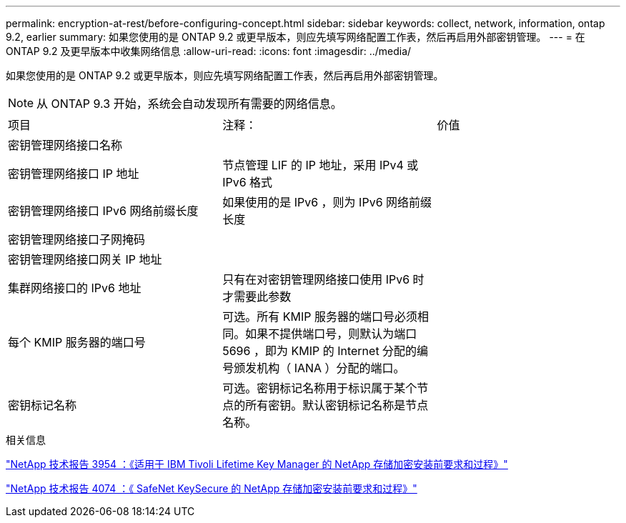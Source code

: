 ---
permalink: encryption-at-rest/before-configuring-concept.html 
sidebar: sidebar 
keywords: collect, network, information, ontap 9.2, earlier 
summary: 如果您使用的是 ONTAP 9.2 或更早版本，则应先填写网络配置工作表，然后再启用外部密钥管理。 
---
= 在 ONTAP 9.2 及更早版本中收集网络信息
:allow-uri-read: 
:icons: font
:imagesdir: ../media/


[role="lead"]
如果您使用的是 ONTAP 9.2 或更早版本，则应先填写网络配置工作表，然后再启用外部密钥管理。

[NOTE]
====
从 ONTAP 9.3 开始，系统会自动发现所有需要的网络信息。

====
[cols="35,35,30"]
|===


| 项目 | 注释： | 价值 


 a| 
密钥管理网络接口名称
 a| 
 a| 



 a| 
密钥管理网络接口 IP 地址
 a| 
节点管理 LIF 的 IP 地址，采用 IPv4 或 IPv6 格式
 a| 



 a| 
密钥管理网络接口 IPv6 网络前缀长度
 a| 
如果使用的是 IPv6 ，则为 IPv6 网络前缀长度
 a| 



 a| 
密钥管理网络接口子网掩码
 a| 
 a| 



 a| 
密钥管理网络接口网关 IP 地址
 a| 
 a| 



 a| 
集群网络接口的 IPv6 地址
 a| 
只有在对密钥管理网络接口使用 IPv6 时才需要此参数
 a| 



 a| 
每个 KMIP 服务器的端口号
 a| 
可选。所有 KMIP 服务器的端口号必须相同。如果不提供端口号，则默认为端口 5696 ，即为 KMIP 的 Internet 分配的编号颁发机构（ IANA ）分配的端口。
 a| 



 a| 
密钥标记名称
 a| 
可选。密钥标记名称用于标识属于某个节点的所有密钥。默认密钥标记名称是节点名称。
 a| 

|===
.相关信息
https://www.netapp.com/pdf.html?item=/media/19676-tr-3954.pdf["NetApp 技术报告 3954 ：《适用于 IBM Tivoli Lifetime Key Manager 的 NetApp 存储加密安装前要求和过程》"^]

https://www.netapp.com/pdf.html?item=/media/19682-tr-4074.pdf["NetApp 技术报告 4074 ：《 SafeNet KeySecure 的 NetApp 存储加密安装前要求和过程》"^]
